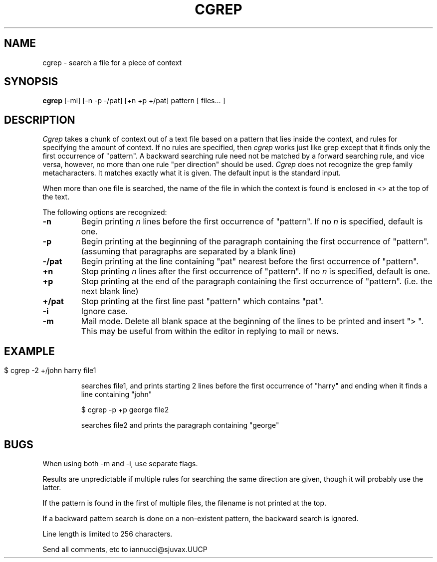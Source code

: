 .TH CGREP 1 "18 April 1986"
.UC 4
.SH NAME
cgrep \- search a file for a piece of context
.SH SYNOPSIS
.B cgrep
[-mi] [-n -p -/pat] [+n +p +/pat] pattern [ files... ]
.LP
.SH DESCRIPTION
.I Cgrep
takes a chunk of context out of a text file based on a pattern that lies
inside the context, and rules for specifying the amount of context. If no
rules are specified, then
.I cgrep 
works just like grep
except that it finds only the first occurrence of "pattern".  A backward
searching rule need not be matched by a forward searching rule, and vice
versa, however, no more than one rule "per direction" should be used.  
.I Cgrep
does not recognize the grep family metacharacters.  It matches exactly what
it is given. The default input is the standard input.

When more than one file is searched, the name of the file in which the
context is found is enclosed in <> at the top of the text.

The following options are recognized:
.TP
.B \-n
Begin printing 
.I n
lines before the first occurrence of "pattern". If no
.I n
is specified, default is one.
.TP
.B \-p
Begin printing at the beginning of the paragraph 
containing the first occurrence of "pattern".  (assuming
that paragraphs are separated by a blank line)
.TP
.B \-/pat
Begin printing at the line containing "pat" nearest 
before the first occurrence of "pattern".
.TP
.B +n
Stop printing 
.I n
lines after the first occurrence of "pattern".  If no
.I n
is specified, default is one.
.TP
.B \+p
Stop printing at the end of the paragraph containing the
first occurrence of "pattern".  (i.e. the next blank line)
.TP
.B +/pat
Stop printing at the first line past "pattern" which
contains "pat".
.TP
.B \-i
Ignore case.
.TP
.B \-m
Mail mode.  Delete all blank space at the beginning of the lines to be
printed and insert "> ".  This may be useful from within the editor
in replying to mail or news.
.TP
.SH
.SH EXAMPLE
$ cgrep -2 +/john harry file1

searches file1, and prints starting 2 lines before the first occurrence of
"harry" and ending when it finds a line containing "john"

$ cgrep -p +p george file2

searches file2 and prints the paragraph containing "george"
.SH BUGS
When using both -m and -i, use separate flags.

Results are unpredictable if multiple rules for searching the same direction
are given, though it will probably use the latter.

If the pattern is found in the first of multiple files, the filename is
not printed at the top.

If a backward pattern search is done on a non-existent pattern, the backward
search is ignored.

Line length is limited to 256 characters.

Send all comments, etc to iannucci@sjuvax.UUCP
